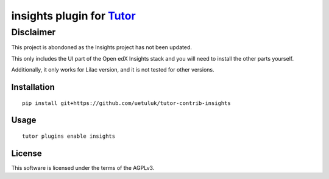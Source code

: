 insights plugin for `Tutor <https://docs.tutor.overhang.io>`__
===================================================================================

Disclaimer
~~~~~~~~~~

This project is abondoned as the Insights project has not been updated. 

This only includes the UI part of the Open edX Insights stack and you will need to install the other parts yourself. 

Additionally, it only works for Lilac version, and it is not tested for other versions.


Installation
------------

::

    pip install git+https://github.com/uetuluk/tutor-contrib-insights

Usage
-----

::

    tutor plugins enable insights


License
-------

This software is licensed under the terms of the AGPLv3.
